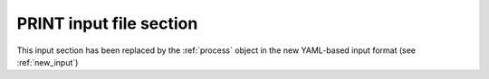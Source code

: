 .. _print:

PRINT input file section
========================

This input section has been replaced by the :ref:`process` object in the new YAML-based input format (see :ref:`new_input`)
